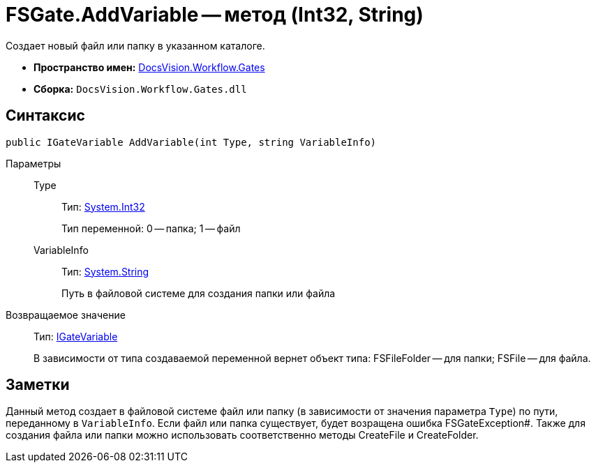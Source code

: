 = FSGate.AddVariable -- метод (Int32, String)

Создает новый файл или папку в указанном каталоге.

* *Пространство имен:* xref:api/DocsVision/Workflow/Gates/Gates_NS.adoc[DocsVision.Workflow.Gates]
* *Сборка:* `DocsVision.Workflow.Gates.dll`

== Синтаксис

[source,csharp]
----
public IGateVariable AddVariable(int Type, string VariableInfo)
----

Параметры::
Type:::
Тип: http://msdn.microsoft.com/ru-ru/library/system.int32.aspx[System.Int32]
+
Тип переменной: 0 -- папка; 1 -- файл
VariableInfo:::
Тип: http://msdn.microsoft.com/ru-ru/library/system.string.aspx[System.String]
+
Путь в файловой системе для создания папки или файла

Возвращаемое значение::
Тип: xref:api/DocsVision/Workflow/Gates/IGateVariable_IN.adoc[IGateVariable]
+
В зависимости от типа создаваемой переменной вернет объект типа: FSFileFolder -- для папки; FSFile -- для файла.

== Заметки

Данный метод создает в файловой системе файл или папку (в зависимости от значения параметра `Type`) по пути, переданному в `VariableInfo`. Если файл или папка существует, будет возращена ошибка FSGateException#. Также для создания файла или папки можно использовать соответственно методы CreateFile и CreateFolder.
